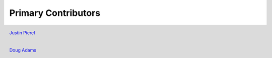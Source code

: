********************
Primary Contributors
********************

.. figure:: _static/jp_git.jpeg
    :width: 200px
    :align: center
    :height: 200px
    :alt: alternate text
    :figclass: align-left

    `Justin Pierel <https://github.com/jpierel14>`_


.. figure:: _static/da_git.png
    :width: 200px
    :align: center
    :height: 200px
    :alt: alternate text
    :figclass: align-left

    `Doug Adams <https://github.com/douglasquincyadams>`_